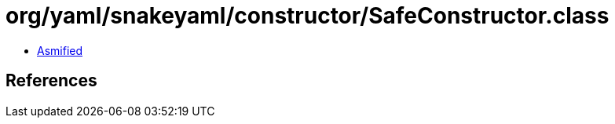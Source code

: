 = org/yaml/snakeyaml/constructor/SafeConstructor.class

 - link:SafeConstructor-asmified.java[Asmified]

== References

